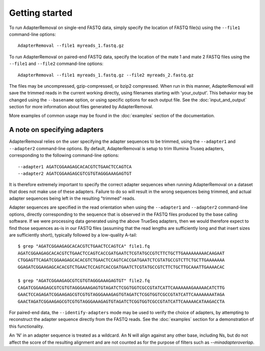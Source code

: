 .. highlight:: Bash

Getting started
===============

To run AdapterRemoval on single-end FASTQ data, simply specify the location of FASTQ file(s) using the ``--file1`` command-line options::

	AdapterRemoval --file1 myreads_1.fastq.gz

To run AdapterRemoval on paired-end FASTQ data, specify the location of the mate 1 and mate 2 FASTQ files using the ``--file1`` and ``--file2`` command-line options::

    AdapterRemoval --file1 myreads_1.fastq.gz --file2 myreads_2.fastq.gz

The files may be uncompressed, gzip-compressed, or bzip2 compressed. When run in this manner, AdapterRemoval will save the trimmed reads in the current working directly, using filenames starting with 'your_output'. This behavior may be changed using the ``--basename`` option, or using specific options for each output file. See the :doc:`input_and_output` section for more information about files generated by AdapterRemoval.

More examples of common usage may be found in the :doc:`examples` section of the documentation.


A note on specifying adapters
-----------------------------

AdapterRemoval relies on the user specifying the adapter sequences to be trimmed, using the ``--adapter1`` and ``--adapter2`` command-line options. By default, AdapterRemoval is setup to trim Illumina Truseq adapters, corresponding to the following command-line options::

    --adapter1 AGATCGGAAGAGCACACGTCTGAACTCCAGTCA
    --adapter2 AGATCGGAAGAGCGTCGTGTAGGGAAAGAGTGT

It is therefore extremely important to specify the correct adapter sequences when running AdapterRemoval on a dataset that does not make use of these adapters. Failure to do so will result in the wrong sequences being trimmed, and actual adapter sequences being left in the resulting "trimmed" reads.

Adapter sequences are specified in the read orientation when using the ``--adapter1`` and ``--adapter2`` command-line options, directly corresponding to the sequence that is observed in the FASTQ files produced by the base calling software. If we were processing data generated using the above TrueSeq adapters, then we would therefore expect to find those sequences as-is in our FASTQ files (assuming that the read lengths are sufficiently long and that insert sizes are sufficiently short), typically followed by a low-quality A-tail::

    $ grep "AGATCGGAAGAGCACACGTCTGAACTCCAGTCA" file1.fq
    AGATCGGAAGAGCACACGTCTGAACTCCAGTCACCGATGAATCTCGTATGCCGTCTTCTGCTTGAAAAAAAAACAAGAAT
    CTGGAGTTCAGATCGGAAGAGCACACGTCTGAACTCCAGTCACCGATGAATCTCGTATGCCGTCTTCTGCTTGAAAAAAA
    GGAGATCGGAAGAGCACACGTCTGAACTCCAGTCACCGATGAATCTCGTATGCCGTCTTCTGCTTGCAAATTGAAAACAC

    $ grep "AGATCGGAAGAGCGTCGTGTAGGGAAAGAGTGT" file2.fq
    CAGATCGGAAGAGCGTCGTGTAGGGAAAGAGTGTAGATCTCGGTGGTCGCCGTATCATTCAAAAAAAGAAAAACATCTTG
    GAACTCCAGAGATCGGAAGAGCGTCGTGTAGGGAAAGAGTGTAGATCTCGGTGGTCGCCGTATCATTCAAAAAAAATAGA
    GAACTAGATCGGAAGAGCGTCGTGTAGGGAAAGAGTGTAGATCTCGGTGGTCGCCGTATCATTCAAAAACATAAGACCTA

For paired-end data, the ``--identify-adapters`` mode may be used to verify the choice of adapters, by attempting to reconstruct the adapter sequence directly from the FASTQ reads. See the :doc:`examples` section for a demonstration of this functionality.

An 'N' in an adapter sequence is treated as a wildcard. An N will align against any other base, including Ns, but do not affect the score of the resulting alignment and are not counted as for the purpose of filters such as `--minadapteroverlap`.
